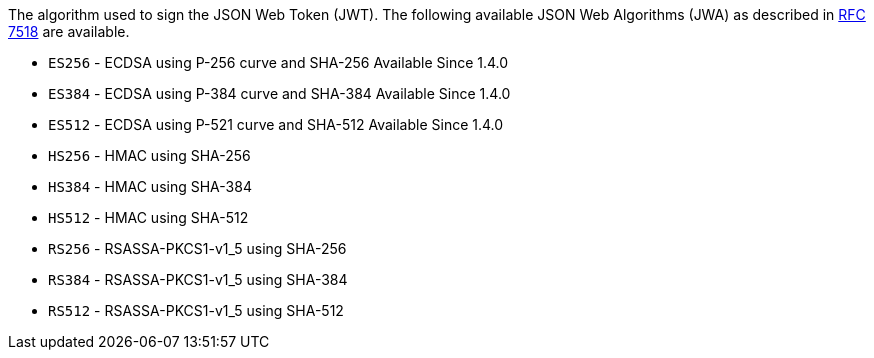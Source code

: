 The algorithm used to sign the JSON Web Token (JWT). The following available JSON Web Algorithms (JWA) as described in https://tools.ietf.org/html/rfc7518[RFC 7518] are available.

* `ES256` - ECDSA using P-256 curve and SHA-256 [since]#Available Since 1.4.0#
* `ES384` - ECDSA using P-384 curve and SHA-384 [since]#Available Since 1.4.0#
* `ES512` - ECDSA using P-521 curve and SHA-512 [since]#Available Since 1.4.0#
* `HS256` - HMAC using SHA-256  
* `HS384` - HMAC using SHA-384
* `HS512` - HMAC using SHA-512
* `RS256` - RSASSA-PKCS1-v1_5 using SHA-256
* `RS384` - RSASSA-PKCS1-v1_5 using SHA-384
* `RS512` - RSASSA-PKCS1-v1_5 using SHA-512